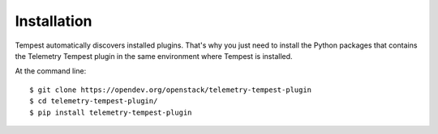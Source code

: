 ============
Installation
============

Tempest automatically discovers installed plugins. That's why you just need
to install the Python packages that contains the Telemetry Tempest plugin in
the same environment where Tempest is installed.

At the command line::

    $ git clone https://opendev.org/openstack/telemetry-tempest-plugin
    $ cd telemetry-tempest-plugin/
    $ pip install telemetry-tempest-plugin
